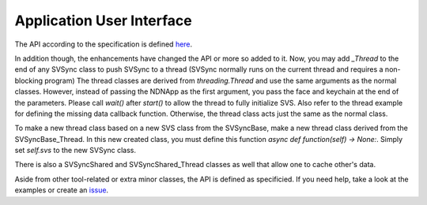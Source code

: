 Application User Interface
==========================

The API according to the specification is defined here_.

In addition though, the enhancements have changed the API or more so added to it.
Now, you may add `_Thread` to the end of any SVSync class to push SVSync to a thread (SVSync normally runs on the current thread and requires a non-blocking program)
The thread classes are derived from `threading.Thread` and use the same arguments as the normal classes. However, instead of passing the NDNApp as the first argument, you pass the face and keychain at the end of the parameters.
Please call `wait()` after `start()` to allow the thread to fully initialize SVS. Also refer to the thread example for defining the missing data callback function.
Otherwise, the thread class acts just the same as the normal class.

To make a new thread class based on a new SVS class from the SVSyncBase, make a new thread class derived from the SVSyncBase_Thread.
In this new created class, you must define this function `async def function(self) -> None:`. Simply set `self.svs` to the new SVSync class.

There is also a SVSyncShared and SVSyncShared_Thread classes as well that allow one to cache other's data.

Aside from other tool-related or extra minor classes, the API is defined as specificied. If you need help, take a look at the examples or
create an issue_.

.. _here: https://named-data.github.io/StateVectorSync/API.html
.. _issue: https://github.com/justincpresley/ndn-python-svs/issues